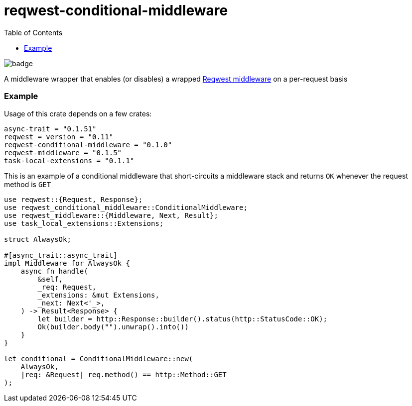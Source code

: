 :showtitle:
:toc: left
:icons: font

= reqwest-conditional-middleware

image::https://github.com/augustuswm/reqwest-conditional-middleware/workflows/CI/badge.svg[]

A middleware wrapper that enables (or disables) a wrapped https://github.com/TrueLayer/reqwest-middleware[Reqwest middleware] on a per-request basis

=== Example

Usage of this crate depends on a few crates:

```toml
async-trait = "0.1.51"
reqwest = version = "0.11"
reqwest-conditional-middleware = "0.1.0"
reqwest-middleware = "0.1.5"
task-local-extensions = "0.1.1"
```

This is an example of a conditional middleware that short-circuits a middleware stack and
returns `OK` whenever the request method is `GET`

```rust
use reqwest::{Request, Response};
use reqwest_conditional_middleware::ConditionalMiddleware;
use reqwest_middleware::{Middleware, Next, Result};
use task_local_extensions::Extensions;

struct AlwaysOk;

#[async_trait::async_trait]
impl Middleware for AlwaysOk {
    async fn handle(
        &self,
        _req: Request,
        _extensions: &mut Extensions,
        _next: Next<'_>,
    ) -> Result<Response> {
        let builder = http::Response::builder().status(http::StatusCode::OK);
        Ok(builder.body("").unwrap().into())
    }
}

let conditional = ConditionalMiddleware::new(
    AlwaysOk,
    |req: &Request| req.method() == http::Method::GET
);

```
